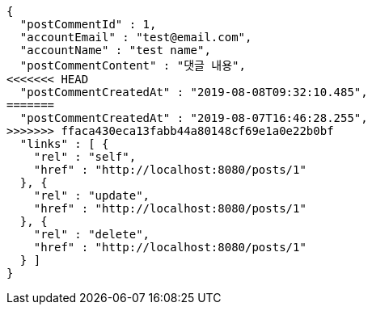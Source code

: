 [source,options="nowrap"]
----
{
  "postCommentId" : 1,
  "accountEmail" : "test@email.com",
  "accountName" : "test name",
  "postCommentContent" : "댓글 내용",
<<<<<<< HEAD
  "postCommentCreatedAt" : "2019-08-08T09:32:10.485",
=======
  "postCommentCreatedAt" : "2019-08-07T16:46:28.255",
>>>>>>> ffaca430eca13fabb44a80148cf69e1a0e22b0bf
  "links" : [ {
    "rel" : "self",
    "href" : "http://localhost:8080/posts/1"
  }, {
    "rel" : "update",
    "href" : "http://localhost:8080/posts/1"
  }, {
    "rel" : "delete",
    "href" : "http://localhost:8080/posts/1"
  } ]
}
----